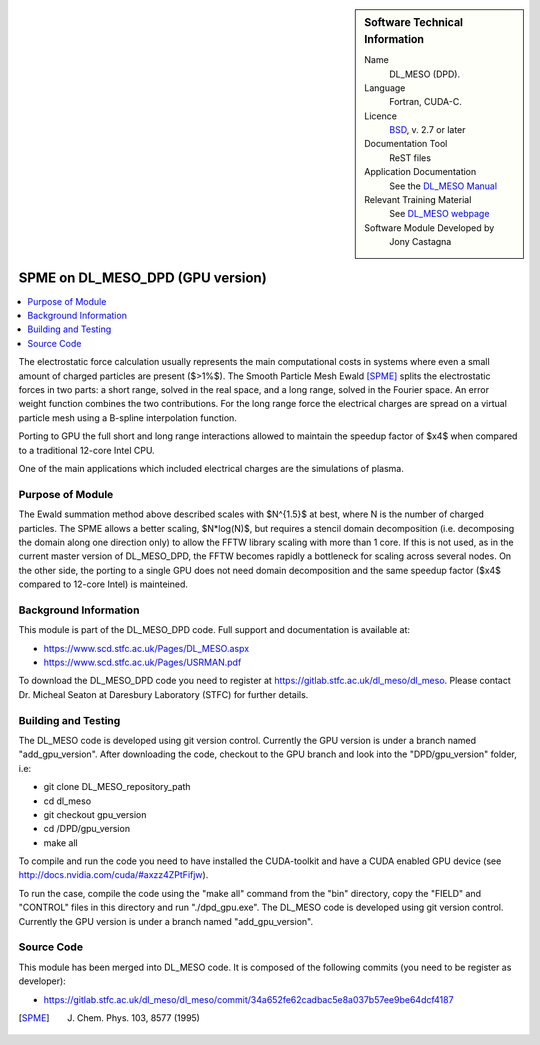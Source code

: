..  In ReStructured Text (ReST) indentation and spacing are very important (it is how ReST knows what to do with your
    document). For ReST to understand what you intend and to render it correctly please to keep the structure of this
    template. Make sure that any time you use ReST syntax (such as for ".. sidebar::" below), it needs to be preceded
    and followed by white space (if you see warnings when this file is built they this is a common origin for problems).


..  Firstly, let's add technical info as a sidebar and allow text below to wrap around it. This list is a work in
    progress, please help us improve it. We use *definition lists* of ReST_ to make this readable.

..  sidebar:: Software Technical Information

  Name
    DL_MESO (DPD). 

  Language
    Fortran, CUDA-C.

  Licence
    `BSD <https://opensource.org/licenses/BSD-2-Clause>`_, v. 2.7 or later

  Documentation Tool
    ReST files

  Application Documentation
    See the `DL_MESO Manual <http://www.scd.stfc.ac.uk/SCD/resources/PDF/USRMAN.pdf>`_

  Relevant Training Material
    See `DL_MESO webpage <http://www.scd.stfc.ac.uk/SCD/support/40694.aspx>`_

  Software Module Developed by
    Jony Castagna


..  In the next line you have the name of how this module will be referenced in the main documentation (which you  can
    reference, in this case, as ":ref:`example`"). You *MUST* change the reference below from "example" to something
    unique otherwise you will cause cross-referencing errors. The reference must come right before the heading for the
    reference to work (so don't insert a comment between).

.. _dl_meso_dpd_gpu_fftw:

#################################
SPME on DL_MESO_DPD (GPU version) 
#################################

..  Let's add a local table of contents to help people navigate the page

..  contents:: :local:

..  Add an abstract for a *general* audience here. Write a few lines that explains the "helicopter view" of why you are
    creating this module. For example, you might say that "This module is a stepping stone to incorporating XXXX effects
    into YYYY process, which in turn should allow ZZZZ to be simulated. If successful, this could make it possible to
    produce compound AAAA while avoiding expensive process BBBB and CCCC."

The electrostatic force calculation usually represents the main computational costs in systems where even a small amount of charged particles are present ($>1\%$).
The Smooth Particle Mesh Ewald [SPME]_ splits the electrostatic forces in two parts: a short range, solved in the real space, and a long range, solved in the Fourier space.
An error weight function combines the two contributions. For the long range force the electrical charges are spread on a virtual particle mesh using a B-spline interpolation function.

Porting to GPU the full short and long range interactions allowed to maintain the speedup factor of $x4$ when compared to a traditional 12-core Intel CPU.

One of the main applications which included electrical charges are the simulations of plasma.



Purpose of Module
_________________

.. Keep the helper text below around in your module by just adding "..  " in front of it, which turns it into a comment

The Ewald summation method above described scales with $N^{1.5}$ at best, where N is the number of charged particles. The SPME allows a better scaling, $N*log(N)$, 
but requires a stencil domain decomposition (i.e. decomposing the domain along one direction only) to allow the FFTW library scaling with more than 1 core.
If this is not used, as in the current master version of DL\_MESO\_DPD, the FFTW becomes rapidly a bottleneck for scaling across several nodes.
On the other side, the porting to a single GPU does not need domain decomposition and the same speedup factor ($x4$ compared to 12-core Intel) is mainteined.



Background Information
______________________

.. Keep the helper text below around in your module by just adding "..  " in front of it, which turns it into a comment


This module is part of the DL_MESO_DPD code. Full support and documentation is available at:

* https://www.scd.stfc.ac.uk/Pages/DL_MESO.aspx
* https://www.scd.stfc.ac.uk/Pages/USRMAN.pdf 

To download the DL_MESO_DPD code you need to register at https://gitlab.stfc.ac.uk/dl_meso/dl_meso. 
Please contact Dr. Micheal Seaton at Daresbury Laboratory (STFC) for further details.



Building and Testing
____________________

.. Keep the helper text below around in your module by just adding "..  " in front of it, which turns it into a comment


The DL_MESO code is developed using git version control. Currently the GPU version is under a branch named "add_gpu_version". After downloading the code, checkout to the GPU branch and look into the "DPD/gpu_version" folder, i.e:

* git clone DL_MESO_repository_path
* cd dl_meso
* git checkout gpu_version
* cd /DPD/gpu_version
* make all

To compile and run the code you need to have installed the CUDA-toolkit and have a CUDA enabled GPU device (see http://docs.nvidia.com/cuda/#axzz4ZPtFifjw).

To run the case, compile the code using the "make all" command from the "bin" directory, copy the "FIELD" and "CONTROL" files in this directory and run "./dpd_gpu.exe".
The DL_MESO code is developed using git version control. Currently the GPU version is under a branch named "add_gpu_version". 




Source Code
___________

.. Notice the syntax of a URL reference below `Text <URL>`_ the backticks matter!

This module has been merged into DL_MESO code. It is composed of the
following commits (you need to be register as developer):

* https://gitlab.stfc.ac.uk/dl_meso/dl_meso/commit/34a652fe62cadbac5e8a037b57ee9be64dcf4187


.. [SPME] J. Chem. Phys. 103, 8577 (1995)

.. _ReST: http://www.sphinx-doc.org/en/stable/rest.html
.. _Sphinx: http://www.sphinx-doc.org/en/stable/markup/index.html

